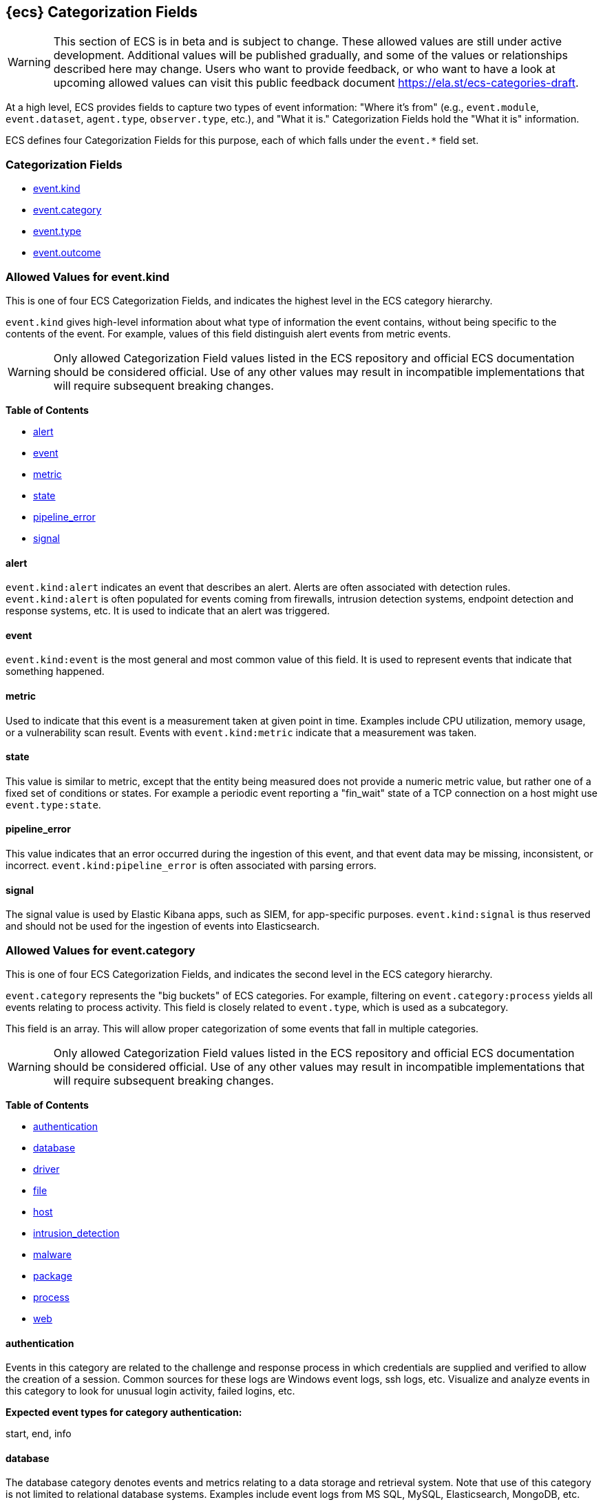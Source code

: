 
[[ecs-category-field-values-reference]]
== {ecs} Categorization Fields

WARNING: This section of ECS is in beta and is subject to change. These allowed values
are still under active development. Additional values will be published gradually,
and some of the values or relationships described here may change.
Users who want to provide feedback, or who want to have a look at
upcoming allowed values can visit this public feedback document
https://ela.st/ecs-categories-draft.

At a high level, ECS provides fields to capture two types of event information:
"Where it's from" (e.g., `event.module`, `event.dataset`, `agent.type`, `observer.type`, etc.),
and "What it is." Categorization Fields hold the "What it is" information.

ECS defines four Categorization Fields for this purpose, each of which falls under the `event.*` field set.

[float]
[[ecs-category-fields]]
=== Categorization Fields

* <<ecs-allowed-values-event-kind,event.kind>>
* <<ecs-allowed-values-event-category,event.category>>
* <<ecs-allowed-values-event-type,event.type>>
* <<ecs-allowed-values-event-outcome,event.outcome>>


[[ecs-allowed-values-event-kind]]
=== Allowed Values for event.kind

This is one of four ECS Categorization Fields, and indicates the highest level in the ECS category hierarchy.

`event.kind` gives high-level information about what type of information the event contains, without being specific to the contents of the event. For example, values of this field distinguish alert events from metric events.

WARNING: Only allowed Categorization Field values listed in the ECS repository
and official ECS documentation should be considered official.
Use of any other values may result in incompatible implementations
that will require subsequent breaking changes.

*Table of Contents*

* <<ecs-event-kind-alert,alert>>
* <<ecs-event-kind-event,event>>
* <<ecs-event-kind-metric,metric>>
* <<ecs-event-kind-state,state>>
* <<ecs-event-kind-pipeline_error,pipeline_error>>
* <<ecs-event-kind-signal,signal>>

[float]
[[ecs-event-kind-alert]]
==== alert

`event.kind:alert` indicates an event that describes an alert. Alerts are often associated with detection rules. `event.kind:alert` is often populated for events coming from firewalls, intrusion detection systems, endpoint detection and response systems, etc. It is used to indicate that an alert was triggered.




[float]
[[ecs-event-kind-event]]
==== event

`event.kind:event` is the most general and most common value of this field. It is used to represent events that indicate that something happened.




[float]
[[ecs-event-kind-metric]]
==== metric

Used to indicate that this event is a measurement taken at given point in time. Examples include CPU utilization, memory usage, or a vulnerability scan result. Events with `event.kind:metric` indicate that a measurement was taken.




[float]
[[ecs-event-kind-state]]
==== state

This value is similar to metric, except that the entity being measured does not provide a numeric metric value, but rather one of a fixed set of conditions or states. For example a periodic event reporting a "fin_wait" state of a TCP connection on a host might use `event.type:state`.




[float]
[[ecs-event-kind-pipeline_error]]
==== pipeline_error

This value indicates that an error occurred during the ingestion of this event, and that event data may be missing, inconsistent, or incorrect. `event.kind:pipeline_error` is often associated with parsing errors.




[float]
[[ecs-event-kind-signal]]
==== signal

The signal value is used by Elastic Kibana apps, such as SIEM, for app-specific purposes. `event.kind:signal` is thus reserved and should not be used for the ingestion of events into Elasticsearch.




[[ecs-allowed-values-event-category]]
=== Allowed Values for event.category

This is one of four ECS Categorization Fields, and indicates the second level in the ECS category hierarchy.

`event.category` represents the "big buckets" of ECS categories. For example, filtering on `event.category:process` yields all events relating to process activity. This field is closely related to `event.type`, which is used as a subcategory.

This field is an array. This will allow proper categorization of some events that fall in multiple categories.

WARNING: Only allowed Categorization Field values listed in the ECS repository
and official ECS documentation should be considered official.
Use of any other values may result in incompatible implementations
that will require subsequent breaking changes.

*Table of Contents*

* <<ecs-event-category-authentication,authentication>>
* <<ecs-event-category-database,database>>
* <<ecs-event-category-driver,driver>>
* <<ecs-event-category-file,file>>
* <<ecs-event-category-host,host>>
* <<ecs-event-category-intrusion_detection,intrusion_detection>>
* <<ecs-event-category-malware,malware>>
* <<ecs-event-category-package,package>>
* <<ecs-event-category-process,process>>
* <<ecs-event-category-web,web>>

[float]
[[ecs-event-category-authentication]]
==== authentication

Events in this category are related to the challenge and response process in which credentials are supplied and verified to allow the creation of a session. Common sources for these logs are Windows event logs, ssh logs, etc. Visualize and analyze events in this category to look for unusual login activity, failed logins, etc.



*Expected event types for category authentication:*

start, end, info


[float]
[[ecs-event-category-database]]
==== database

The database category denotes events and metrics relating to a data storage and retrieval system. Note that use of this category is not limited to relational database systems. Examples include event logs from MS SQL, MySQL, Elasticsearch, MongoDB, etc. Use this category to visualize and analyze database activity such as accesses and changes.



*Expected event types for category database:*

access, change, info, error


[float]
[[ecs-event-category-driver]]
==== driver

Having to do operating system device drivers and similar software entities such as Windows drivers, kernel extensions, kernel modules, etc. Use events and metrics in this category to visualize and analyze driver-related activity and status on hosts.



*Expected event types for category driver:*

change, end, info, start


[float]
[[ecs-event-category-file]]
==== file

Relating to a set of information that has been created on, or has existed on a filesystem. Use this category of events to visualize and analyze the creation, access, and deletions of files. Events in this category can come from both host-based and network-based sources. An example source of a network-based detection of a file transfer would be the Zeek file.log.



*Expected event types for category file:*

change, creation, deletion, info


[float]
[[ecs-event-category-host]]
==== host

Events and metrics about hosts. Usually higher-level information about host activity from an external perspective. Different than operating system in the sense that host events are usually externally visible and independent from the OS. Note that `event.category:host` is not meant to indicate events that are simply "happening on a host". Use this category to visualize and analyze inventories of hosts, starting and ending of hosts, etc.



*Expected event types for category host:*

access, change, end, info, start


[float]
[[ecs-event-category-intrusion_detection]]
==== intrusion_detection

Relating to intrusion detections from IDS/IPS systems and functions, both network and host-based. Use this category to visualize and analyze intrusion detection alerts from systems such as Snort, Suricata, and Palo Alto threat detections.



*Expected event types for category intrusion_detection:*

info


[float]
[[ecs-event-category-malware]]
==== malware

Malware detection events and alerts. Use this category to visualize and analyze malware detections from EDR/EPP systems such as Elastic Endpoint Security, Symantec Endpoint Protection, Crowdstrike, and network IDS/IPS systems and functions such as Palo Alto Networks threat and Wildfire logs.



*Expected event types for category malware:*

info


[float]
[[ecs-event-category-package]]
==== package

Relating to software packages installed on hosts. Use this category to visualize and analyze inventory of software installed on various hosts, or to determine host vulnerability in the absence of vulnerability scan data.



*Expected event types for category package:*

access, change, deletion, info, installation, start


[float]
[[ecs-event-category-process]]
==== process

Relating to the operation of software processes executing within operating systems on hosts. Use this category of events to visualize and analyze process starts, process parents, process relationships, etc.



*Expected event types for category process:*

access, change, end, info, start


[float]
[[ecs-event-category-web]]
==== web

Relating to web server access. Use this category to create a dashboard of web server/proxy activity from apache, IIS, nginx web servers, etc. Note: events from network observers such as Zeek http log may also be included in this category.



*Expected event types for category web:*

access, error, info


[[ecs-allowed-values-event-type]]
=== Allowed Values for event.type

This is one of four ECS Categorization Fields, and indicates the third level in the ECS category hierarchy.

`event.type` represents a categorization "sub-bucket" that, when used along with the `event.category` field values, enables filtering events down to a level appropriate for single visualization.

This field is an array. This will allow proper categorization of some events that fall in multiple event types.

WARNING: Only allowed Categorization Field values listed in the ECS repository
and official ECS documentation should be considered official.
Use of any other values may result in incompatible implementations
that will require subsequent breaking changes.

*Table of Contents*

* <<ecs-event-type-access,access>>
* <<ecs-event-type-change,change>>
* <<ecs-event-type-creation,creation>>
* <<ecs-event-type-deletion,deletion>>
* <<ecs-event-type-end,end>>
* <<ecs-event-type-error,error>>
* <<ecs-event-type-info,info>>
* <<ecs-event-type-installation,installation>>
* <<ecs-event-type-start,start>>

[float]
[[ecs-event-type-access]]
==== access

The access event type is used for the subset of events within a category that indicate that something was accessed. Common examples include `event.category:database AND event.type:access`, or `event.category:file AND event.type:access`. Note for file access, both directory listings and file opens should be included in this subcategory. You can further distinguish access operations using the ECS `event.action` field.




[float]
[[ecs-event-type-change]]
==== change

The change event type is used for the subset of events within a category that indicate that something has changed. If semantics best describe an event as modified, then include them in this subcategory. Common examples include `event.category:process AND event.type:change`, and `event.category:file AND event.type:change`. You can further distinguish change operations using the ECS `event.action` field.




[float]
[[ecs-event-type-creation]]
==== creation

The "creation" event type is used for the subset of events within a category that indicate that something was created. A common example is `event.category:file AND event.type:creation`.




[float]
[[ecs-event-type-deletion]]
==== deletion

The deletion event type is used for the subset of events within a category that indicate that something was deleted. A common example is `event.category:file AND event.type:deletion` to indicate that a file has been deleted.




[float]
[[ecs-event-type-end]]
==== end

The end event type is used for the subset of events within a category that indicate something has ended. A common example is `event.category:process AND event.type:end`.




[float]
[[ecs-event-type-error]]
==== error

The error event type is used for the subset of events within a category that indicate or describe an error. A common example is `event.category:database AND event.type:error`. Note that pipeline errors that occur during the event ingestion process should not use this `event.type` value. Instead, they should use `event.kind:pipeline_error`.




[float]
[[ecs-event-type-info]]
==== info

The info event type is used for the subset of events within a category that indicate that they are purely informational, and don't report a state change, or any type of action. For example, an initial run of a file integrity monitoring system (FIM), where an agent reports all files under management, would fall into the "info" subcategory. Similarly, an event containing a dump of all currently running processes (as opposed to reporting that a process started/ended) would fall into the "info" subcategory. An additional common examples is `event.category:intrusion_detection AND event.type:info`.




[float]
[[ecs-event-type-installation]]
==== installation

The installation event type is used for the subset of events within a category that indicate that something was installed. A common example is `event.category:package` AND `event.type:installation`.




[float]
[[ecs-event-type-start]]
==== start

The start event type is used for the subset of events within a category that indicate something has started. A common example is `event.category:process AND event.type:start`.




[[ecs-allowed-values-event-outcome]]
=== Allowed Values for event.outcome

This is one of four ECS Categorization Fields, and indicates the lowest level in the ECS category hierarchy.

`event.outcome` simply denotes whether the event represent a success or a failure. Note that not all events will have an associated outcome. For example, this field is generally not populated for metric events or events with `event.type:info`.

WARNING: Only allowed Categorization Field values listed in the ECS repository
and official ECS documentation should be considered official.
Use of any other values may result in incompatible implementations
that will require subsequent breaking changes.

*Table of Contents*

* <<ecs-event-outcome-failure,failure>>
* <<ecs-event-outcome-success,success>>
* <<ecs-event-outcome-unknown,unknown>>

[float]
[[ecs-event-outcome-failure]]
==== failure

Indicates that this event describes a failed result. A common example is `event.category:file AND event.type:access AND event.outcome:failure` to indicate that a file access was attempted, but was not successful.




[float]
[[ecs-event-outcome-success]]
==== success

Indicates that this event describes a successful result.  A common example is `event.category:file AND event.type:create AND event.outcome:success` to indicate that a file was successfully created.




[float]
[[ecs-event-outcome-unknown]]
==== unknown

Indicates that this event describes only an attempt for which the result is unknown. For example, if the event contains information only about a request in an entity transaction that usually results in a response, populating `event.outcome:unknown` is appropriate.



